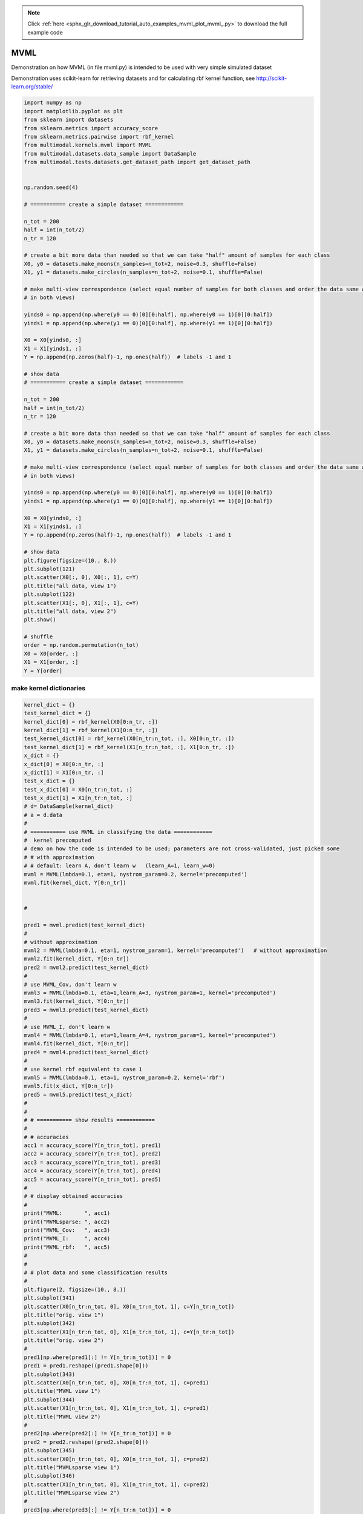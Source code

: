 .. note::
    :class: sphx-glr-download-link-note

    Click :ref:`here <sphx_glr_download_tutorial_auto_examples_mvml_plot_mvml_.py>` to download the full example code
.. rst-class:: sphx-glr-example-title

.. _sphx_glr_tutorial_auto_examples_mvml_plot_mvml_.py:


====
MVML
====
Demonstration on how MVML (in file mvml.py) is intended to be used with very simple simulated dataset

Demonstration uses scikit-learn for retrieving datasets and for calculating rbf kernel function, see
http://scikit-learn.org/stable/


.. code-block:: default


    import numpy as np
    import matplotlib.pyplot as plt
    from sklearn import datasets
    from sklearn.metrics import accuracy_score
    from sklearn.metrics.pairwise import rbf_kernel
    from multimodal.kernels.mvml import MVML
    from multimodal.datasets.data_sample import DataSample
    from multimodal.tests.datasets.get_dataset_path import get_dataset_path


    np.random.seed(4)

    # =========== create a simple dataset ============

    n_tot = 200
    half = int(n_tot/2)
    n_tr = 120

    # create a bit more data than needed so that we can take "half" amount of samples for each class
    X0, y0 = datasets.make_moons(n_samples=n_tot+2, noise=0.3, shuffle=False)
    X1, y1 = datasets.make_circles(n_samples=n_tot+2, noise=0.1, shuffle=False)

    # make multi-view correspondence (select equal number of samples for both classes and order the data same way
    # in both views)

    yinds0 = np.append(np.where(y0 == 0)[0][0:half], np.where(y0 == 1)[0][0:half])
    yinds1 = np.append(np.where(y1 == 0)[0][0:half], np.where(y1 == 1)[0][0:half])

    X0 = X0[yinds0, :]
    X1 = X1[yinds1, :]
    Y = np.append(np.zeros(half)-1, np.ones(half))  # labels -1 and 1

    # show data
    # =========== create a simple dataset ============

    n_tot = 200
    half = int(n_tot/2)
    n_tr = 120

    # create a bit more data than needed so that we can take "half" amount of samples for each class
    X0, y0 = datasets.make_moons(n_samples=n_tot+2, noise=0.3, shuffle=False)
    X1, y1 = datasets.make_circles(n_samples=n_tot+2, noise=0.1, shuffle=False)

    # make multi-view correspondence (select equal number of samples for both classes and order the data same way
    # in both views)

    yinds0 = np.append(np.where(y0 == 0)[0][0:half], np.where(y0 == 1)[0][0:half])
    yinds1 = np.append(np.where(y1 == 0)[0][0:half], np.where(y1 == 1)[0][0:half])

    X0 = X0[yinds0, :]
    X1 = X1[yinds1, :]
    Y = np.append(np.zeros(half)-1, np.ones(half))  # labels -1 and 1

    # show data
    plt.figure(figsize=(10., 8.))
    plt.subplot(121)
    plt.scatter(X0[:, 0], X0[:, 1], c=Y)
    plt.title("all data, view 1")
    plt.subplot(122)
    plt.scatter(X1[:, 0], X1[:, 1], c=Y)
    plt.title("all data, view 2")
    plt.show()

    # shuffle
    order = np.random.permutation(n_tot)
    X0 = X0[order, :]
    X1 = X1[order, :]
    Y = Y[order]



.. image:: /tutorial/auto_examples/mvml/images/sphx_glr_plot_mvml__001.png
    :class: sphx-glr-single-img


.. rst-class:: sphx-glr-script-out

 Out:

 .. code-block:: none

    /home/dominique/projets/ANR-Lives/scikit-multimodallearn/examples/mvml/plot_mvml_.py:73: UserWarning: Matplotlib is currently using agg, which is a non-GUI backend, so cannot show the figure.
      plt.show()




make kernel dictionaries
################################


.. code-block:: default

    kernel_dict = {}
    test_kernel_dict = {}
    kernel_dict[0] = rbf_kernel(X0[0:n_tr, :])
    kernel_dict[1] = rbf_kernel(X1[0:n_tr, :])
    test_kernel_dict[0] = rbf_kernel(X0[n_tr:n_tot, :], X0[0:n_tr, :])
    test_kernel_dict[1] = rbf_kernel(X1[n_tr:n_tot, :], X1[0:n_tr, :])
    x_dict = {}
    x_dict[0] = X0[0:n_tr, :]
    x_dict[1] = X1[0:n_tr, :]
    test_x_dict = {}
    test_x_dict[0] = X0[n_tr:n_tot, :]
    test_x_dict[1] = X1[n_tr:n_tot, :]
    # d= DataSample(kernel_dict)
    # a = d.data
    #
    # =========== use MVML in classifying the data ============
    #  kernel precomputed
    # demo on how the code is intended to be used; parameters are not cross-validated, just picked some
    # # with approximation
    # # default: learn A, don't learn w   (learn_A=1, learn_w=0)
    mvml = MVML(lmbda=0.1, eta=1, nystrom_param=0.2, kernel='precomputed')
    mvml.fit(kernel_dict, Y[0:n_tr])


    #

    pred1 = mvml.predict(test_kernel_dict)
    #
    # without approximation
    mvml2 = MVML(lmbda=0.1, eta=1, nystrom_param=1, kernel='precomputed')   # without approximation
    mvml2.fit(kernel_dict, Y[0:n_tr])
    pred2 = mvml2.predict(test_kernel_dict)
    #
    # use MVML_Cov, don't learn w
    mvml3 = MVML(lmbda=0.1, eta=1,learn_A=3, nystrom_param=1, kernel='precomputed')
    mvml3.fit(kernel_dict, Y[0:n_tr])
    pred3 = mvml3.predict(test_kernel_dict)
    #
    # use MVML_I, don't learn w
    mvml4 = MVML(lmbda=0.1, eta=1,learn_A=4, nystrom_param=1, kernel='precomputed')
    mvml4.fit(kernel_dict, Y[0:n_tr])
    pred4 = mvml4.predict(test_kernel_dict)
    #
    # use kernel rbf equivalent to case 1
    mvml5 = MVML(lmbda=0.1, eta=1, nystrom_param=0.2, kernel='rbf')
    mvml5.fit(x_dict, Y[0:n_tr])
    pred5 = mvml5.predict(test_x_dict)
    #
    #
    # # =========== show results ============
    #
    # # accuracies
    acc1 = accuracy_score(Y[n_tr:n_tot], pred1)
    acc2 = accuracy_score(Y[n_tr:n_tot], pred2)
    acc3 = accuracy_score(Y[n_tr:n_tot], pred3)
    acc4 = accuracy_score(Y[n_tr:n_tot], pred4)
    acc5 = accuracy_score(Y[n_tr:n_tot], pred5)
    #
    # # display obtained accuracies
    #
    print("MVML:       ", acc1)
    print("MVMLsparse: ", acc2)
    print("MVML_Cov:   ", acc3)
    print("MVML_I:     ", acc4)
    print("MVML_rbf:   ", acc5)
    #
    #
    # # plot data and some classification results
    #
    plt.figure(2, figsize=(10., 8.))
    plt.subplot(341)
    plt.scatter(X0[n_tr:n_tot, 0], X0[n_tr:n_tot, 1], c=Y[n_tr:n_tot])
    plt.title("orig. view 1")
    plt.subplot(342)
    plt.scatter(X1[n_tr:n_tot, 0], X1[n_tr:n_tot, 1], c=Y[n_tr:n_tot])
    plt.title("orig. view 2")
    #
    pred1[np.where(pred1[:] != Y[n_tr:n_tot])] = 0
    pred1 = pred1.reshape((pred1.shape[0]))
    plt.subplot(343)
    plt.scatter(X0[n_tr:n_tot, 0], X0[n_tr:n_tot, 1], c=pred1)
    plt.title("MVML view 1")
    plt.subplot(344)
    plt.scatter(X1[n_tr:n_tot, 0], X1[n_tr:n_tot, 1], c=pred1)
    plt.title("MVML view 2")
    #
    pred2[np.where(pred2[:] != Y[n_tr:n_tot])] = 0
    pred2 = pred2.reshape((pred2.shape[0]))
    plt.subplot(345)
    plt.scatter(X0[n_tr:n_tot, 0], X0[n_tr:n_tot, 1], c=pred2)
    plt.title("MVMLsparse view 1")
    plt.subplot(346)
    plt.scatter(X1[n_tr:n_tot, 0], X1[n_tr:n_tot, 1], c=pred2)
    plt.title("MVMLsparse view 2")
    #
    pred3[np.where(pred3[:] != Y[n_tr:n_tot])] = 0
    pred3 = pred3.reshape((pred3.shape[0]))
    #
    plt.subplot(347)
    plt.scatter(X0[n_tr:n_tot, 0], X0[n_tr:n_tot, 1], c=pred3)
    plt.title("MVML_Cov view 1")
    plt.subplot(348)
    plt.scatter(X1[n_tr:n_tot, 0], X1[n_tr:n_tot, 1], c=pred3)
    plt.title("MVML_Cov view 2")
    #
    pred4[np.where(pred4[:] != Y[n_tr:n_tot])] = 0
    pred4 = pred4.reshape((pred4.shape[0]))
    plt.subplot(349)
    plt.scatter(X0[n_tr:n_tot, 0], X0[n_tr:n_tot, 1], c=pred4)
    plt.title("MVML_I view 1")
    plt.subplot(3,4,10)
    plt.scatter(X1[n_tr:n_tot, 0], X1[n_tr:n_tot, 1], c=pred4)
    plt.title("MVML_I view 2")
    #
    pred5[np.where(pred5[:] != Y[n_tr:n_tot])] = 0
    pred5 = pred5.reshape((pred5.shape[0]))
    plt.subplot(3,4,11)
    plt.scatter(X0[n_tr:n_tot, 0], X0[n_tr:n_tot, 1], c=pred5)
    plt.title("MVML_rbf_kernel view 1")
    plt.subplot(3,4,12)
    plt.scatter(X1[n_tr:n_tot, 0], X1[n_tr:n_tot, 1], c=pred5)
    plt.title("MVML_rbf_kernel view 2")
    #
    plt.show()



.. image:: /tutorial/auto_examples/mvml/images/sphx_glr_plot_mvml__002.png
    :class: sphx-glr-single-img


.. rst-class:: sphx-glr-script-out

 Out:

 .. code-block:: none

    WARNING:root:warning appears during fit process{'precond_A': 1, 'precond_A_1': 1}
    WARNING:root:warning appears during fit process{'precond_A': 1, 'precond_A_1': 4}
    WARNING:root:warning appears during fit process{'precond_A': 1}
    WARNING:root:warning appears during fit process{'precond_A_1': 1}
    WARNING:root:warning appears during fit process{'precond_A': 1, 'precond_A_1': 1}
    MVML:        0.7875
    MVMLsparse:  0.8375
    MVML_Cov:    0.85
    MVML_I:      0.8625
    MVML_rbf:    0.7875
    /home/dominique/projets/ANR-Lives/scikit-multimodallearn/examples/mvml/plot_mvml_.py:206: UserWarning: Matplotlib is currently using agg, which is a non-GUI backend, so cannot show the figure.
      plt.show()





.. rst-class:: sphx-glr-timing

   **Total running time of the script:** ( 0 minutes  3.630 seconds)


.. _sphx_glr_download_tutorial_auto_examples_mvml_plot_mvml_.py:


.. only :: html

 .. container:: sphx-glr-footer
    :class: sphx-glr-footer-example



  .. container:: sphx-glr-download

     :download:`Download Python source code: plot_mvml_.py <plot_mvml_.py>`



  .. container:: sphx-glr-download

     :download:`Download Jupyter notebook: plot_mvml_.ipynb <plot_mvml_.ipynb>`


.. only:: html

 .. rst-class:: sphx-glr-signature

    `Gallery generated by Sphinx-Gallery <https://sphinx-gallery.github.io>`_
